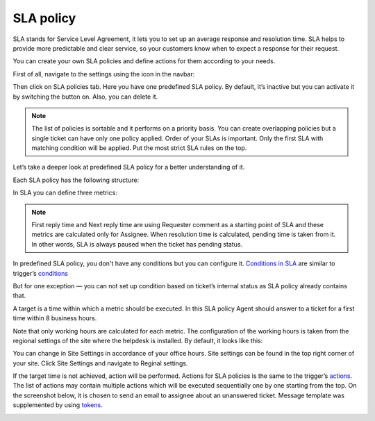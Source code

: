 SLA policy
##########

SLA stands for Service Level Agreement, it lets you to set up an average response and resolution time. SLA helps to provide more predictable and clear service, so your customers know when to expect a response for their request. 

You can create your own SLA policies and define actions for them according to your needs.

First of all, navigate to the settings using the icon in the navbar:

|SettingsIcon|

Then click on SLA policies tab. Here you have one predefined SLA policy. By default, it’s inactive but you can activate it by switching the button on. Also, you can delete it.

.. note::

    | The list of policies is sortable and it performs on a priority basis. You can create overlapping policies but a single ticket can have only one policy applied. Order of your SLAs is important. Only the first SLA with matching condition will be applied. Put the most strict SLA rules on the top.

Let’s take a deeper look at predefined SLA policy for a better understanding of it.

|SLA|

Each SLA policy has the following structure:

.. glossary::

   Name
     SLA policy title.

   Condition. 
     Set of rules which should be satisfied to the policy be applied.

   Target
     It is a time in working hours for each metric.

   Failure actions
     It is what happens if the target is not achieved.

|SLApolicy|

In SLA you can define three metrics:

.. glossary::

    First reply time
     It is the time between ticket creation and the first response by an Assignee.
    
    Next reply time
     It is the time between the latest customer comment and the next response by Assignee.
   
    Resolution time
     It is the time taken by the ticket to move from status “New” to “Solved”.

.. note::
      | First reply time and Next reply time are using Requester comment as a starting point of SLA and these metrics are calculated only for Assignee. When resolution time is calculated, pending time is taken from it. In other words, SLA is always paused when the ticket has pending status.

|TicketLifecycle|

In predefined SLA policy, you don't have any conditions but you can configure it. `Conditions in SLA`_ are similar to trigger’s `conditions`_

|editSLA|

But for one exception — you can not set up condition based on ticket’s internal status as SLA policy already contains that.

A target is a time within which a metric should be executed. In this SLA policy Agent should answer to a ticket for a first time within 8 business hours.

|Target|

Note that only working hours are calculated for each metric. The configuration of the working hours is taken from the regional settings of the site where the helpdesk is installed. By default, it looks like this:

|WorkingHours|

You can change in Site Settings in accordance of your office hours. Site settings can be found in the top right corner of your site. Click Site Settings and navigate to Reginal settings.

If the target time is not achieved, action will be performed. Actions for SLA policies is the same to the trigger’s `actions`_.
The list of actions may contain multiple actions which will be executed sequentially one by one starting from the top. On the screenshot below, it is chosen to send an email to assignee about an unanswered ticket. Message template was supplemented by using `tokens`_.

|Failure|

.. |SettingsIcon| image:: ../_static/img/settingsicon.png
   :alt: Settings Navigation Icon
.. |SLA| image:: ../_static/img/new-policy.png
   :alt: SLA policy page
.. |SLApolicy| image:: ../_static/img/SLA-policy.png
   :alt: SLA policy view
.. |TicketLifecycle| image:: ../_static/img/ticket-cycle.png
   :alt: Ticket lifecycle
.. |editSLA| image:: ../_static/img/edit-sla.png
   :alt: Edit SLA policy
.. |Target| image:: ../_static/img/target-time.png
   :alt: Target time
.. |WorkingHours| image:: ../_static/img/working-hours.png
   :alt: Working hours
.. |Failure| image:: ../_static/img/action-for-sla.png
   :alt: Action for SLA failure


.. _conditions: https://plumsail.com/docs/help-desk-o365/v1.x/Configuration%20Guide/Triggers.html
.. _actions: https://plumsail.com/docs/help-desk-o365/v1.x/Configuration%20Guide/Triggers.html#actions
.. _tokens: https://plumsail.com/docs/help-desk-o365/v1.x/Configuration%20Guide/Tokens%20and%20snippets.html
.. _Conditions in SLA: https://plumsail.com/docs/help-desk-o365/v1.x/Configuration%20Guide/Condition%20Syntax.html